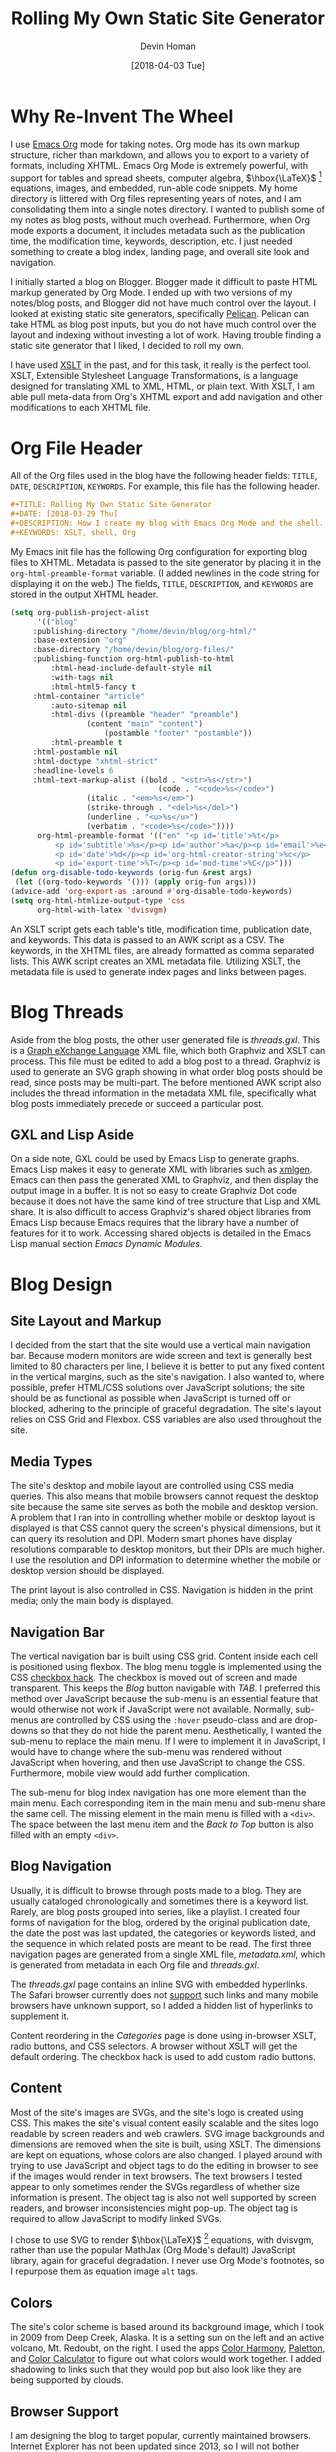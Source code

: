 #+TITLE: Rolling My Own Static Site Generator
#+AUTHOR:Devin Homan

#+DATE: [2018-04-03 Tue]

#+COPYRIGHT: 2016 https://creativecommons.org/licenses/by/4.0/legalcode
# All code listings are "free and unencumbered software released into the public domain."
#+DESCRIPTION: How I create my blog with Emacs Org Mode and the shell.
#+KEYWORDS: XSLT, shell, Org
#+STARTUP:  overview
#+PROPERTY: header-args :eval no-export
* Why Re-Invent The Wheel
  I use [[http://orgmode.org/][Emacs Org]] mode for taking notes.  Org mode has its own markup structure,
  richer than markdown, and allows you to export to a variety of formats,
  including XHTML.  Emacs Org Mode is extremely powerful, with support for
  tables and spread sheets, computer algebra, $\hbox{\LaTeX}$ [fn::LaTeX]
  equations, images, and embedded, run-able code snippets. My home directory is
  littered with Org files representing years of notes, and I am consolidating
  them into a single notes directory. I wanted to publish some of my notes as
  blog posts, without much overhead. Furthermore, when Org mode exports a
  document, it includes metadata such as the publication time, the modification
  time, keywords, description, etc. I just needed something to create a blog
  index, landing page, and overall site look and navigation.

  I initially started a blog on Blogger. Blogger made it difficult to paste HTML
  markup generated by Org Mode. I ended up with two versions of my notes/blog
  posts, and Blogger did not have much control over the layout.  I looked at
  existing static site generators, specifically [[https://blog.getpelican.com/][Pelican]]. Pelican can take HTML
  as blog post inputs, but you do not have much control over the layout and
  indexing without investing a lot of work. Having trouble finding a static site
  generator that I liked, I decided to roll my own.

  I have used [[https://en.wikipedia.org/wiki/XSLT][XSLT]] in the past, and for this task, it really is the perfect
  tool. XSLT, Extensible Stylesheet Language Transformations, is a language
  designed for translating XML to XML, HTML, or plain text.  With XSLT, I am
  able pull meta-data from Org's XHTML export and add navigation and other
  modifications to each XHTML file.
* Org File Header
  All of the Org files used in the blog have the following header fields:
  =TITLE=, =DATE=, =DESCRIPTION=, =KEYWORDS=. For example, this file has the
  following header.
  #+BEGIN_SRC org
#+TITLE: Rolling My Own Static Site Generator
#+DATE: [2018-03-29 Thu]
#+DESCRIPTION: How I create my blog with Emacs Org Mode and the shell.
#+KEYWORDS: XSLT, shell, Org
  #+END_SRC

  My Emacs init file has the following Org configuration for exporting blog
  files to XHTML.  Metadata is passed to the site generator by placing it in the
  ~org-html-preamble-format~ variable. (I added newlines in the code string for
  displaying it on the web.) The fields, =TITLE=, =DESCRIPTION=, and =KEYWORDS= are
  stored in the output XHTML header.

  #+BEGIN_SRC emacs-lisp
(setq org-publish-project-alist
      '(("blog"
	 :publishing-directory "/home/devin/blog/org-html/"
	 :base-extension "org"
	 :base-directory "/home/devin/blog/org-files/"
	 :publishing-function org-html-publish-to-html
         :html-head-include-default-style nil
         :with-tags nil
         :html-html5-fancy t
	 :html-container "article"
         :auto-sitemap nil
         :html-divs ((preamble "header" "preamble")
	             (content "main" "content")
                     (postamble "footer" "postamble"))
         :html-preamble t
	 :html-postamble nil
	 :html-doctype "xhtml-strict"
	 :headline-levels 6
	 :html-text-markup-alist ((bold . "<str>%s</str>")
                             	 (code . "<code>%s</code>")
				 (italic . "<em>%s</em>")
				 (strike-through . "<del>%s</del>")
				 (underline . "<u>%s</u>")
				 (verbatim . "<code>%s</code>"))))
      org-html-preamble-format '(("en" "<p id='title'>%t</p>
          <p id='subtitle'>%s</p><p id='author'>%a</p><p id='email'>%e</p>
          <p id='date'>%d</p><p id='org-html-creator-string'>%c</p>
          <p id='export-time'>%T</p><p id='mod-time'>%C</p>")))
(defun org-disable-todo-keywords (orig-fun &rest args)
 (let ((org-todo-keywords '())) (apply orig-fun args)))
(advice-add 'org-export-as :around #'org-disable-todo-keywords)
(setq org-html-htmlize-output-type 'css
      org-html-with-latex 'dvisvgm)
  #+END_SRC

   An XSLT script gets each table's title, modification time, publication date,
   and keywords. This data is passed to an AWK script as a CSV.  The keywords,
   in the XHTML files, are already formatted as comma separated lists.  This AWK
   script creates an XML metadata file. Utilizing XSLT, the metadata file is
   used to generate index pages and links between pages.
* Blog Threads
  Aside from the blog posts, the other user generated file is /threads.gxl/.
  This is a [[http://www.gupro.de/GXL/][Graph eXchange Language]] XML file, which both Graphviz and XSLT can
  process. This file must be edited to add a blog post to a thread.  Graphviz is
  used to generate an SVG graph showing in what order blog posts should be read,
  since posts may be multi-part.  The before mentioned AWK script also
  includes the thread information in the metadata XML file, specifically what blog
  posts immediately precede or succeed a particular post.
** GXL and Lisp Aside
   On a side note, GXL could be used by Emacs Lisp to generate graphs. Emacs Lisp
   makes it easy to generate XML with libraries such as [[https://www.emacswiki.org/emacs/XmlGen][xmlgen]]. Emacs can then
   pass the generated XML to Graphviz, and then display the output image
   in a buffer. It is not so easy to create Graphviz Dot code because it does not
   have the same kind of tree structure that Lisp and XML share.  It is also
   difficult to access Graphviz's shared object libraries from Emacs Lisp because
   Emacs requires that the library have a number of features for it to
   work. Accessing shared objects is detailed in the Emacs Lisp manual section
   /Emacs Dynamic Modules/.
* Blog Design
** Site Layout and Markup
   I decided from the start that the site would use a vertical main navigation
   bar. Because modern monitors are wide screen and text is generally best
   limited to 80 characters per line, I believe it is better to put any fixed
   content in the vertical margins, such as the site's navigation.  I also
   wanted to, where possible, prefer HTML/CSS solutions over JavaScript
   solutions; the site should be as functional as possible when JavaScript is
   turned off or blocked, adhering to the principle of graceful degradation.
   The site's layout relies on CSS Grid and Flexbox. CSS variables are also used
   throughout the site.
** Media Types
   The site's desktop and mobile layout are controlled using CSS media
   queries. This also means that mobile browsers cannot request the desktop site
   because the same site serves as both the mobile and desktop version. A
   problem that I ran into in controlling whether mobile or desktop layout is
   displayed is that CSS cannot query the screen's physical dimensions, but it
   can query its resolution and DPI. Modern smart phones have display
   resolutions comparable to desktop monitors, but their DPIs are much higher. I
   use the resolution and DPI information to determine whether the mobile or
   desktop version should be displayed.

   The print layout is also controlled in CSS. Navigation is hidden in the print
   media; only the main body is displayed.
** Navigation Bar
   The vertical navigation bar is built using CSS grid.  Content inside each
   cell is positioned using flexbox.  The blog menu toggle is implemented using
   the CSS [[https://css-tricks.com/the-checkbox-hack/][checkbox hack]].  The checkbox is moved out of screen and made
   transparent. This keeps the /Blog/ button navigable with /TAB/. I preferred
   this method over JavaScript because the sub-menu is an essential feature that
   would otherwise not work if JavaScript were not available. Normally,
   sub-menus are controlled by CSS using the ~:hover~ pseudo-class and are
   drop-downs so that they do not hide the parent menu.  Aesthetically, I wanted
   the sub-menu to replace the main menu.  If I were to implement it in
   JavaScript, I would have to change where the sub-menu was rendered without
   JavaScript when hovering, and then use JavaScript to change the CSS.
   Furthermore, mobile view would add further complication.

   The sub-menu for blog index navigation has one more element than the main
   menu.  Each corresponding item in the main menu and sub-menu share the same
   cell.  The missing element in the main menu is filled with a ~<div>~. The
   space between the last menu item and the /Back to Top/ button is also filled
   with an empty ~<div>~.
** Blog Navigation
   Usually, it is difficult to browse through posts made to a blog. They are
   usually cataloged chronologically and sometimes there is a keyword
   list. Rarely, are blog posts grouped into series, like a playlist.  I created
   four forms of navigation for the blog, ordered by the original publication
   date, the date the post was last updated, the categories or keywords listed,
   and the sequence in which related posts are meant to be read.  The first
   three navigation pages are generated from a single XML file, /metadata.xml/,
   which is generated from metadata in each Org file and /threads.gxl/.

   The /threads.gxl/ page contains an inline SVG with embedded hyperlinks.  The
   Safari browser currently does not [[https://developer.mozilla.org/en-US/docs/Web/SVG/Element/a#Browser_compatibility][support]] such links and many mobile browsers
   have unknown support, so I added a hidden list of hyperlinks to supplement
   it.

   Content reordering in the /Categories/ page is done using in-browser XSLT,
   radio buttons, and CSS selectors. A browser without XSLT will get the default
   ordering. The checkbox hack is used to add custom radio buttons.
** Content
   Most of the site's images are SVGs, and the site's logo is created using CSS.
   This makes the site's visual content easily scalable and the sites logo
   readable by screen readers and web crawlers. SVG image backgrounds and
   dimensions are removed when the site is built, using XSLT. The dimensions are
   kept on equations, whose colors are also changed.  I played around with
   trying to use JavaScript and object tags to do the editing in browser to see
   if the images would render in text browsers.  The text browsers I tested
   appear to only sometimes render the SVGs regardless of whether size
   information is present.  The object tag is also not well supported by screen
   readers, and browser inconsistencies might pop-up. The object tag is required
   to allow JavaScript to modify linked SVGs.

   I chose to use SVG to render $\hbox{\LaTeX}$ [fn::LaTeX] equations, with
   dvisvgm, rather than use the popular MathJax (Org Mode's default) JavaScript
   library, again for graceful degradation.  I never use Org Mode's footnotes,
   so I repurpose them as equation image ~alt~ tags.
** Colors
   The site's color scheme is based around its background image, which I took in
   2009 from Deep Creek, Alaska.  It is a setting sun on the left and an active
   volcano, Mt. Redoubt, on the right. I used the apps [[https://play.google.com/store/apps/details?id=pl.powsty.colorharmony][Color Harmony]], [[http://paletton.com/#uid=5190+0kk8my9Dz0eRrPpuhcuWbK][Paletton]], and
   [[https://www.sessions.edu/color-calculator/][Color Calculator]] to figure out what colors would work together.  I added
   shadowing to links such that they would pop but also look like they are being
   supported by clouds.
** Browser Support
   I am designing the blog to target popular, currently maintained
   browsers. Internet Explorer has not been updated since 2013, so I will not
   bother supporting it.  I do not aim to make the browser experience consistent
   across browsers, using polyfills. What matters is that the site is usable and
   that the code is W3C compliant.
** Future Enhancements
*** Dashes, Diacritics, and Ligatures
    The site's main font family is Prof.\nbsp{}Donald Knuth's [[https://fontlibrary.org/en/font/cmu-serif][CMU Serif]]. This
    family of fonts includes ligatures and diacritics. Browsers can replace
    character patterns with ligatures so long as the font has those
    letter-combination glyphs. Using [[https://github.com/fonttools/fonttools][pyftsubset]], I include only Latin characters
    and the common ligatures in the font files that are sent to the browser.
    The program [[https://github.com/filamentgroup/glyphhanger][glyphhanger]], which I learned about from the YouTube video, [[https://www.youtube.com/watch?v=6poPxOYiuBE][Web
    Fonts Are Not Rocket Science]], uses pyftsubset as a back-end and is what lead
    me to it.

    I created an XSLT script which replaces words with versions that have
    optional break points and diacritics. The words are still find-able using
    normal text. Initally I attempted to add diacritics by replacing characters
    with their diacritic counterparts.  The original glyph is hidden with CSS and
    replaced using ~::before~ and ~::after~ pseudo-elements. However, this only
    works if you can change the original glyph to the background color. Making
    the character transpartent also did not work because the pseudo-elements
    cannot have a differernt transparency from the real element.  Simply adding
    the diacritic marker in the ~::after~ content also did not work because its
    position was inconsistent between browsers. My current thought is to create
    alternate glyph files where the regular Latin characters are replaced by
    their diacritic counterparts.
*** Comment Support
    The JavaScript library, [[https://github.com/wireddown/ghpages-ghcomments][ghpages-ghcomments]], allows GitHub Page sites to
    support user comments. The comments are stored as GitHub Issues. [[http://downtothewire.io/ghpages-ghcomments/2015/01/18/the-phrenic-shrine-reveals-itself/][This]] is an
    example page with comments, and [[https://github.com/wireddown/ghpages-ghcomments/issues/5][these]] are the same comments in the /Issues/
    page.  This library is designed for use with the [[https://jekyllrb.com/][Jekyll]] static site
    generator, so adding it to the site will be a bit more involved.

*** Selenium Web Driver Testing
    While there is not too much that can go wrong with a static site, I still
    want to check for broken links.
